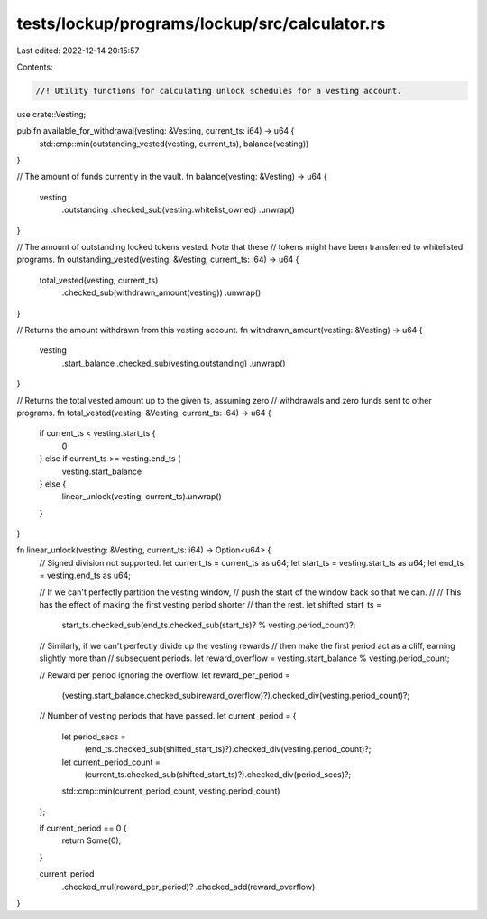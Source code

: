 tests/lockup/programs/lockup/src/calculator.rs
==============================================

Last edited: 2022-12-14 20:15:57

Contents:

.. code-block:: rs

    //! Utility functions for calculating unlock schedules for a vesting account.

use crate::Vesting;

pub fn available_for_withdrawal(vesting: &Vesting, current_ts: i64) -> u64 {
    std::cmp::min(outstanding_vested(vesting, current_ts), balance(vesting))
}

// The amount of funds currently in the vault.
fn balance(vesting: &Vesting) -> u64 {
    vesting
        .outstanding
        .checked_sub(vesting.whitelist_owned)
        .unwrap()
}

// The amount of outstanding locked tokens vested. Note that these
// tokens might have been transferred to whitelisted programs.
fn outstanding_vested(vesting: &Vesting, current_ts: i64) -> u64 {
    total_vested(vesting, current_ts)
        .checked_sub(withdrawn_amount(vesting))
        .unwrap()
}

// Returns the amount withdrawn from this vesting account.
fn withdrawn_amount(vesting: &Vesting) -> u64 {
    vesting
        .start_balance
        .checked_sub(vesting.outstanding)
        .unwrap()
}

// Returns the total vested amount up to the given ts, assuming zero
// withdrawals and zero funds sent to other programs.
fn total_vested(vesting: &Vesting, current_ts: i64) -> u64 {
    if current_ts < vesting.start_ts {
        0
    } else if current_ts >= vesting.end_ts {
        vesting.start_balance
    } else {
        linear_unlock(vesting, current_ts).unwrap()
    }
}

fn linear_unlock(vesting: &Vesting, current_ts: i64) -> Option<u64> {
    // Signed division not supported.
    let current_ts = current_ts as u64;
    let start_ts = vesting.start_ts as u64;
    let end_ts = vesting.end_ts as u64;

    // If we can't perfectly partition the vesting window,
    // push the start of the window back so that we can.
    //
    // This has the effect of making the first vesting period shorter
    // than the rest.
    let shifted_start_ts =
        start_ts.checked_sub(end_ts.checked_sub(start_ts)? % vesting.period_count)?;

    // Similarly, if we can't perfectly divide up the vesting rewards
    // then make the first period act as a cliff, earning slightly more than
    // subsequent periods.
    let reward_overflow = vesting.start_balance % vesting.period_count;

    // Reward per period ignoring the overflow.
    let reward_per_period =
        (vesting.start_balance.checked_sub(reward_overflow)?).checked_div(vesting.period_count)?;

    // Number of vesting periods that have passed.
    let current_period = {
        let period_secs =
            (end_ts.checked_sub(shifted_start_ts)?).checked_div(vesting.period_count)?;
        let current_period_count =
            (current_ts.checked_sub(shifted_start_ts)?).checked_div(period_secs)?;
        std::cmp::min(current_period_count, vesting.period_count)
    };

    if current_period == 0 {
        return Some(0);
    }

    current_period
        .checked_mul(reward_per_period)?
        .checked_add(reward_overflow)
}


